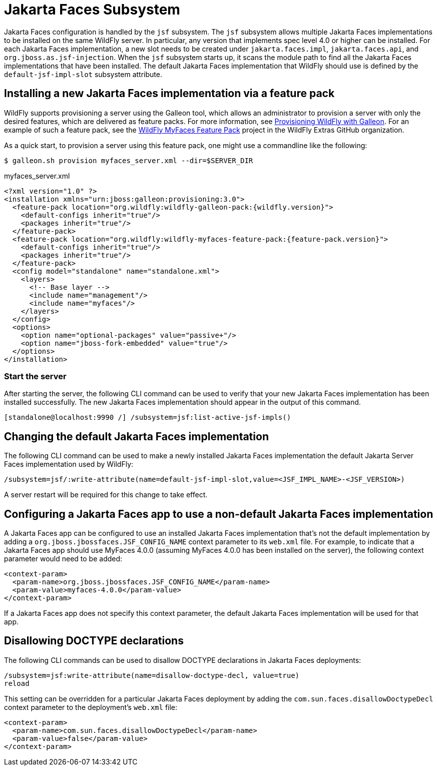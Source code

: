 :module-url: https://raw.githubusercontent.com/wildfly/wildfly/main/jsf/multi-jsf-installer/src/main/resources

[[Jakarta_Faces]]
= Jakarta Faces Subsystem

Jakarta Faces configuration is handled by the `jsf` subsystem. The `jsf` subsystem
allows multiple Jakarta Faces implementations to be installed on the same WildFly server. In particular, any
version that implements spec level 4.0 or higher can be installed. For each Jakarta Faces
implementation, a new slot needs to be created under `jakarta.faces.impl`, `jakarta.faces.api`, and
`org.jboss.as.jsf-injection`. When the `jsf` subsystem starts up, it scans the module path to find all
the Jakarta Faces implementations that have been installed. The default Jakarta Faces implementation that
WildFly should use is defined by the `default-jsf-impl-slot` subsystem attribute.

[[installing-a-new-jsf-implementation-via-feature-pack]]
== Installing a new Jakarta Faces implementation via a feature pack

WildFly supports provisioning a server using the Galleon tool, which allows an administrator to provision a server with
only the desired features, which are delivered as feature packs. For more information, see link:Galleon_Guide{outfilesuffix}[Provisioning WildFly with Galleon].
For an example of such a feature pack, see the https://github.com/wildfly-extras/wildfly-myfaces-feature-pack[WildFly MyFaces Feature Pack]
project in the WildFly Extras GitHub organization.

As a quick start, to provision a server using this feature pack, one might use a commandline like the following:

[source,bash]
-----
$ galleon.sh provision myfaces_server.xml --dir=$SERVER_DIR
-----

.myfaces_server.xml
[source,xml]
-----
<?xml version="1.0" ?>
<installation xmlns="urn:jboss:galleon:provisioning:3.0">
  <feature-pack location="org.wildfly:wildfly-galleon-pack:{wildfly.version}">
    <default-configs inherit="true"/>
    <packages inherit="true"/>
  </feature-pack>
  <feature-pack location="org.wildfly:wildfly-myfaces-feature-pack:{feature-pack.version}">
    <default-configs inherit="true"/>
    <packages inherit="true"/>
  </feature-pack>
  <config model="standalone" name="standalone.xml">
    <layers>
      <!-- Base layer -->
      <include name="management"/>
      <include name="myfaces"/>
    </layers>
  </config>
  <options>
    <option name="optional-packages" value="passive+"/>
    <option name="jboss-fork-embedded" value="true"/>
  </options>
</installation>
-----

[[start-the-server]]
=== Start the server

After starting the server, the following CLI command can be used to verify that your new Jakarta Faces
implementation has been installed successfully. The new Jakarta Faces implementation should appear in the output
of this command.

[source,options="nowrap"]
----
[standalone@localhost:9990 /] /subsystem=jsf:list-active-jsf-impls()
----

[[changing-the-default-jsf-implementation]]
== Changing the default Jakarta Faces implementation

The following CLI command can be used to make a newly installed Jakarta Faces implementation the default Jakarta
Server Faces implementation used by WildFly:

[source,options="nowrap"]
----
/subsystem=jsf/:write-attribute(name=default-jsf-impl-slot,value=<JSF_IMPL_NAME>-<JSF_VERSION>)
----

A server restart will be required for this change to take effect.

[[configuring-a-jsf-app-to-use-a-non-default-jsf-implementation]]
== Configuring a Jakarta Faces app to use a non-default Jakarta Faces implementation

A Jakarta Faces app can be configured to use an installed Jakarta Faces implementation that's not the
default implementation by adding a `org.jboss.jbossfaces.JSF_CONFIG_NAME` context parameter to its `web.xml` file. For
example, to indicate that a Jakarta Faces app should use MyFaces 4.0.0 (assuming MyFaces 4.0.0 has been installed
on the server), the following context parameter would need to be added:

[source,xml,options="nowrap"]
----
<context-param>
  <param-name>org.jboss.jbossfaces.JSF_CONFIG_NAME</param-name>
  <param-value>myfaces-4.0.0</param-value>
</context-param>
----

If a Jakarta Faces app does not specify this context parameter, the default Jakarta Faces implementation
will be used for that app.

[[disallowing-doctype-declarations]]
== Disallowing DOCTYPE declarations

The following CLI commands can be used to disallow DOCTYPE declarations in Jakarta Faces deployments:

[source,options="nowrap"]
----
/subsystem=jsf:write-attribute(name=disallow-doctype-decl, value=true)
reload
----

This setting can be overridden for a particular Jakarta Faces deployment by adding the
`com.sun.faces.disallowDoctypeDecl` context parameter to the deployment's `web.xml` file:

[source,xml,options="nowrap"]
----
<context-param>
  <param-name>com.sun.faces.disallowDoctypeDecl</param-name>
  <param-value>false</param-value>
</context-param>
----
